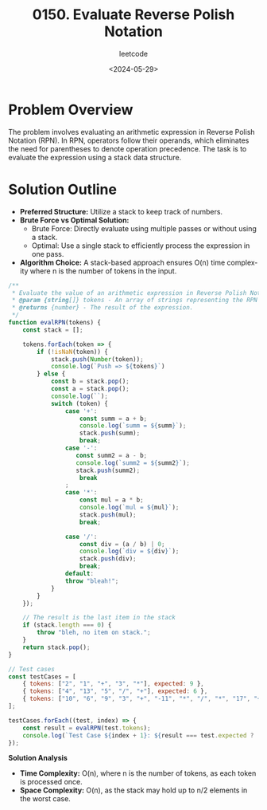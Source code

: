 #+title: 0150. Evaluate Reverse Polish Notation
#+subtitle: leetcode
#+date: <2024-05-29>
#+language: en


* Problem Overview
The problem involves evaluating an arithmetic expression in Reverse Polish Notation (RPN). In RPN, operators follow their operands, which eliminates the need for parentheses to denote operation precedence. The task is to evaluate the expression using a stack data structure.

* Solution Outline
  - **Preferred Structure:** Utilize a stack to keep track of numbers.
  - **Brute Force vs Optimal Solution:** 
    - Brute Force: Directly evaluate using multiple passes or without using a stack.
    - Optimal: Use a single stack to efficiently process the expression in one pass.
  - **Algorithm Choice:** A stack-based approach ensures O(n) time complexity where n is the number of tokens in the input.

#+begin_src js
  /**
   ,* Evaluate the value of an arithmetic expression in Reverse Polish Notation.
   ,* @param {string[]} tokens - An array of strings representing the RPN expression.
   ,* @returns {number} - The result of the expression.
   ,*/
  function evalRPN(tokens) {
      const stack = [];

      tokens.forEach(token => {
          if (!isNaN(token)) {
              stack.push(Number(token));
              console.log(`Push => ${tokens}`)
          } else {
              const b = stack.pop();
              const a = stack.pop();
              console.log(``);
              switch (token) {
                  case '+':
                      const summ = a + b;
                      console.log(`summ = ${summ}`);
                      stack.push(summ);
                      break;
                  case '-':
                     const summ2 = a - b;
                     console.log(`summ2 = ${summ2}`);
                     stack.push(summ2);
                      break
                  ;
                  case '*':
                      const mul = a * b;
                      console.log(`mul = ${mul}`);
                      stack.push(mul);
                      break;

                  case '/':
                      const div = (a / b) | 0;
                      console.log(`div = ${div}`);
                      stack.push(div);
                      break;
                  default:
                  throw "bleah!";
              }
          }
      });

      // The result is the last item in the stack
      if (stack.length === 0) {
          throw "bleh, no item on stack.";
      }
      return stack.pop();
  }

  // Test cases
  const testCases = [
      { tokens: ["2", "1", "+", "3", "*"], expected: 9 },
      { tokens: ["4", "13", "5", "/", "+"], expected: 6 },
      { tokens: ["10", "6", "9", "3", "+", "-11", "*", "/", "*", "17", "+", "5", "+"], expected: 22 },
  ];

  testCases.forEach((test, index) => {
      const result = evalRPN(test.tokens);
      console.log(`Test Case ${index + 1}: ${result === test.expected ? 'Passed' : 'Failed'} (Expected: ${test.expected}, Got: ${result})`);
  });
#+end_src

#+RESULTS:
#+begin_example
Push => 2,1,+,3,*
Push => 2,1,+,3,*

summ = 3
Push => 2,1,+,3,*

mul = 9
Test Case 1: Passed (Expected: 9, Got: 9)
Push => 4,13,5,/,+
Push => 4,13,5,/,+
Push => 4,13,5,/,+

div = 2

summ = 6
Test Case 2: Passed (Expected: 6, Got: 6)
Push => 10,6,9,3,+,-11,*,/,*,17,+,5,+
Push => 10,6,9,3,+,-11,*,/,*,17,+,5,+
Push => 10,6,9,3,+,-11,*,/,*,17,+,5,+
Push => 10,6,9,3,+,-11,*,/,*,17,+,5,+

summ = 12
Push => 10,6,9,3,+,-11,*,/,*,17,+,5,+

mul = -132

div = 0

mul = 0
Push => 10,6,9,3,+,-11,*,/,*,17,+,5,+

summ = 17
Push => 10,6,9,3,+,-11,*,/,*,17,+,5,+

summ = 22
Test Case 3: Passed (Expected: 22, Got: 22)
undefined
#+end_example

**Solution Analysis**
- **Time Complexity:** O(n), where n is the number of tokens, as each token is processed once.
- **Space Complexity:** O(n), as the stack may hold up to n/2 elements in the worst case.
